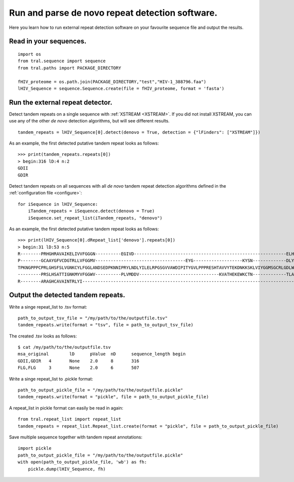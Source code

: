 .. _denovo:

Run and parse de novo repeat detection software.
================================================

Here you learn how to run external repeat detection software on your favourite sequence
file and output the results.


Read in your sequences.
-----------------------

::

    import os
    from tral.sequence import sequence
    from tral.paths import PACKAGE_DIRECTORY

    fHIV_proteome = os.path.join(PACKAGE_DIRECTORY,"test","HIV-1_388796.faa")
    lHIV_Sequence = sequence.Sequence.create(file = fHIV_proteome, format = 'fasta')



Run the external repeat detector.
---------------------------------

Detect tandem repeats on a single sequence with :ref:`XSTREAM <XSTREAM>`. If you did not
install XSTREAM, you can use any of the other *de novo* detection algorithms, but will see
different results.
::

    tandem_repeats = lHIV_Sequence[0].detect(denovo = True, detection = {"lFinders": ["XSTREAM"]})


As an example, the first detected putative tandem repeat looks as follows:
::

    >>> print(tandem_repeats.repeats[0])
    > begin:316 lD:4 n:2
    GDII
    GDIR



Detect tandem repeats on all sequences with all *de novo* tandem repeat detection algorithms
defined in the :ref:`configuration file <configure>`:
::

    for iSequence in lHIV_Sequence:
        iTandem_repeats = iSequence.detect(denovo = True)
        iSequence.set_repeat_list(iTandem_repeats, "denovo")


As an example, the first detected putative tandem repeat looks as follows:
::

    >>> print(lHIV_Sequence[0].dRepeat_list['denovo'].repeats[0])
    > begin:31 lD:53 n:5
    R--------PRHGHRAVAIKELIVVFGGGN----------EGIVD-----------------------------------------------------------ELHVYNTATNQWFI---PAVRGDIP-
    P--------GCAAYGFVCDGTRLLVFGGMV-----------------------------------EYG-------------------KYSN-------------DLYELQASRWEWKR-----LKAK---
    TPKNGPPPCPRLGHSFSLVGNKCYLFGGLANDSEDPKNNIPRYLNDLYILELRPGSGVVAWDIPITYGVLPPPRESHTAVVYTEKDNKKSKLVIYGGMSGCRLGDLWTLDIDTLTWNK---PSLSGVAPL
    ---------PRSLHSATTIGNKMYVFGGWV----------PLVMDDV-------------------------------KVATHEKEWKCTN-------------TLACLNLDTMAWETILMDTLEDNIP-
    R--------ARAGHCAVAINTRLYI---------------------------------------------------------------------------------------------------------


Output the detected tandem repeats.
-----------------------------------

Write a singe repeat_list to .tsv format:
::

    path_to_output_tsv_file = "/my/path/to/the/outputfile.tsv"
    tandem_repeats.write(format = "tsv", file = path_to_output_tsv_file)


The created .tsv looks as follows:
::

    $ cat /my/path/to/the/outputfile.tsv
    msa_original	lD	pValue	nD	sequence_length	begin
    GDII,GDIR	4	None	2.0	8	316
    FLG,FLG	3	None	2.0	6	507


Write a singe repeat_list to .pickle format:
::

    path_to_output_pickle_file = "/my/path/to/the/outputfile.pickle"
    tandem_repeats.write(format = "pickle", file = path_to_output_pickle_file)


A repeat_list in pickle format can easily be read in again:
::

    from tral.repeat_list import repeat_list
    tandem_repeats = repeat_list.Repeat_list.create(format = "pickle", file = path_to_output_pickle_file)


Save multiple sequence together with tandem repeat annotations:
::

    import pickle
    path_to_output_pickle_file = "/my/path/to/the/outputfile.pickle"
    with open(path_to_output_pickle_file, 'wb') as fh:
        pickle.dump(lHIV_Sequence, fh)
